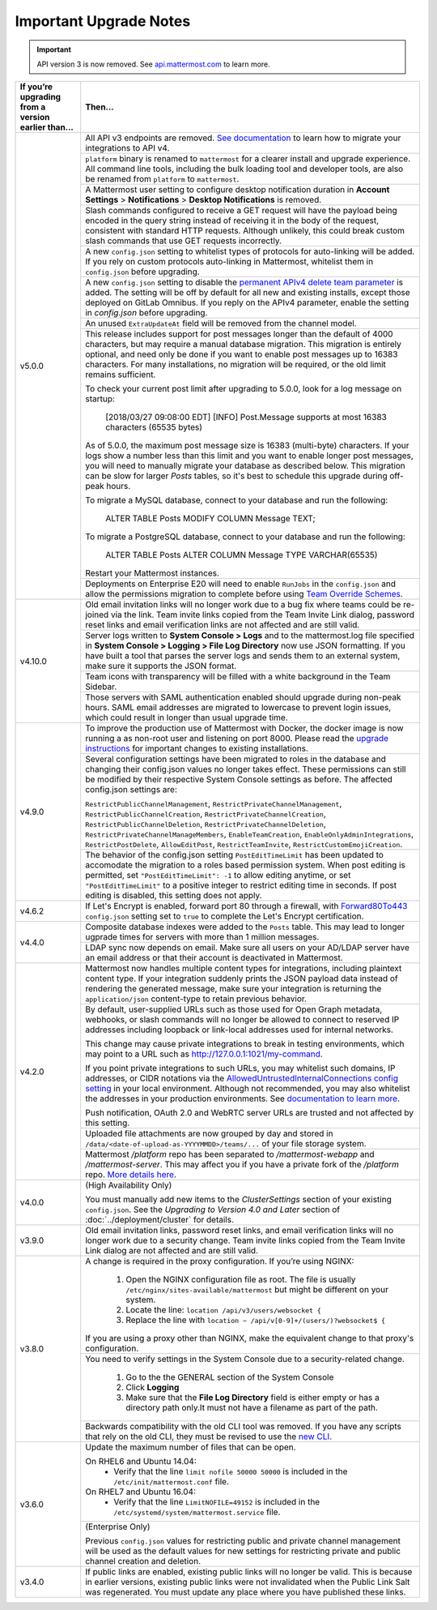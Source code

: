 Important Upgrade Notes
=======================

.. important::
   API version 3 is now removed. See `api.mattermost.com <https://api.mattermost.com/#tag/APIv3-Deprecation>`_ to learn more.

+----------------------------------------------------+-----------------------------------------------------------------------------------------------------------------------------------------------------------------+
| If you’re upgrading from a version earlier than... | Then...                                                                                                                                                         |
+====================================================+=================================================================================================================================================================+
| v5.0.0                                             | All API v3 endpoints are removed. `See documentation <https://api.mattermost.com/#tag/APIv3-Deprecation>`_ to learn how to migrate your integrations to API v4. |
|                                                    +-----------------------------------------------------------------------------------------------------------------------------------------------------------------+
|                                                    | ``platform`` binary is renamed to ``mattermost`` for a clearer install and upgrade experience.                                                                  |
|                                                    | All command line tools, including the bulk loading tool and developer tools, are also be renamed from ``platform`` to ``mattermost``.                           |
|                                                    +-----------------------------------------------------------------------------------------------------------------------------------------------------------------+
|                                                    | A Mattermost user setting to configure desktop notification duration in **Account Settings** > **Notifications** > **Desktop Notifications** is removed.        |
|                                                    +-----------------------------------------------------------------------------------------------------------------------------------------------------------------+
|                                                    | Slash commands configured to receive a GET request will have the payload being encoded in the query string instead of receiving it in the body of the request,  |
|                                                    | consistent with standard HTTP requests. Although unlikely, this could break custom slash commands that use GET requests incorrectly.                            |
|                                                    +-----------------------------------------------------------------------------------------------------------------------------------------------------------------+
|                                                    | A new ``config.json`` setting to whitelist types of protocols for auto-linking will be added.                                                                   |
|                                                    | If you rely on custom protocols auto-linking in Mattermost, whitelist them in ``config.json`` before upgrading.                                                 |
|                                                    +-----------------------------------------------------------------------------------------------------------------------------------------------------------------+
|                                                    | A new ``config.json`` setting to disable the `permanent APIv4 delete team parameter                                                                             |
|                                                    | <https://api.mattermost.com/#tag/teams%2Fpaths%2F~1teams~1%7Bteam_id%7D%2Fput>`_ is added. The setting will be off by default for all new and existing          |
|                                                    | installs, except those deployed on GitLab Omnibus. If you reply on the APIv4 parameter, enable the setting in `config.json` before upgrading.                   |
|                                                    +-----------------------------------------------------------------------------------------------------------------------------------------------------------------+
|                                                    | An unused ``ExtraUpdateAt`` field will be removed from the channel model.                                                                                       |
|                                                    +-----------------------------------------------------------------------------------------------------------------------------------------------------------------+
|                                                    | This release includes support for post messages longer than the default of 4000 characters, but may require a manual database migration. This migration is      |
|                                                    | entirely optional, and need only be done if you want to enable post messages up to 16383 characters. For many installations, no migration will be required, or  |
|                                                    | the old limit remains sufficient.                                                                                                                               |
|                                                    |                                                                                                                                                                 |
|                                                    | To check your current post limit after upgrading to 5.0.0, look for a log message on startup:                                                                   |
|                                                    |                                                                                                                                                                 |
|                                                    |     [2018/03/27 09:08:00 EDT] [INFO] Post.Message supports at most 16383 characters (65535 bytes)                                                               |
|                                                    |                                                                                                                                                                 |
|                                                    | As of 5.0.0, the maximum post message size is 16383 (multi-byte) characters. If your logs show a number less than this limit and you want to enable longer      |
|                                                    | post messages, you will need to manually migrate your database as described below. This migration can be slow for larger `Posts` tables, so it's best to        |
|                                                    | schedule this upgrade during off-peak hours.                                                                                                                    |
|                                                    |                                                                                                                                                                 |
|                                                    | To migrate a MySQL database, connect to your database and run the following:                                                                                    |
|                                                    |                                                                                                                                                                 |
|                                                    |   ALTER TABLE Posts MODIFY COLUMN Message TEXT;                                                                                                                 |
|                                                    |                                                                                                                                                                 |
|                                                    | To migrate a PostgreSQL database, connect to your database and run the following:                                                                               |
|                                                    |                                                                                                                                                                 |
|                                                    |   ALTER TABLE Posts ALTER COLUMN Message TYPE VARCHAR(65535)                                                                                                    |
|                                                    |                                                                                                                                                                 |
|                                                    | Restart your Mattermost instances.                                                                                                                              |
|                                                    +-----------------------------------------------------------------------------------------------------------------------------------------------------------------+
|                                                    | Deployments on Enterprise E20 will need to enable ``RunJobs`` in the ``config.json`` and allow the permissions migration to complete before using `Team         |
|                                                    | Override Schemes <https://docs.mattermost.com/deployment/advanced-permissions.html>`_.                                                                          |
+----------------------------------------------------+-----------------------------------------------------------------------------------------------------------------------------------------------------------------+
| v4.10.0                                            | Old email invitation links will no longer work due to a bug fix where teams could be re-joined via the link.                                                    |
|                                                    | Team invite links copied from the Team Invite Link dialog, password reset links and email verification links are not affected and are still valid.              |
|                                                    +-----------------------------------------------------------------------------------------------------------------------------------------------------------------+
|                                                    | Server logs written to **System Console > Logs** and to the mattermost.log file specified in **System Console > Logging > File Log Directory**                  |
|                                                    | now use JSON formatting. If you have built a tool that parses the server logs and sends them to an external system, make sure it supports the JSON format.      |
|                                                    +-----------------------------------------------------------------------------------------------------------------------------------------------------------------+
|                                                    | Team icons with transparency will be filled with a white background in the Team Sidebar.                                                                        |
|                                                    +-----------------------------------------------------------------------------------------------------------------------------------------------------------------+
|                                                    | Those servers with SAML authentication enabled should upgrade during non-peak hours. SAML email addresses are migrated to lowercase to prevent login issues,    |
|                                                    | which could result in longer than usual upgrade time.                                                                                                           |
+----------------------------------------------------+-----------------------------------------------------------------------------------------------------------------------------------------------------------------+
| v4.9.0                                             | To improve the production use of Mattermost with Docker, the docker image is now running a as non-root user and listening on port 8000. Please read the         |
|                                                    | `upgrade instructions <https://github.com/mattermost/mattermost-docker#upgrading-mattermost-to-49>`_ for important changes to existing installations.           |
|                                                    +-----------------------------------------------------------------------------------------------------------------------------------------------------------------+
|                                                    | Several configuration settings have been migrated to roles in the database and changing their config.json values no longer takes effect. These permissions      |
|                                                    | can still be modified by their respective System Console settings as before. The affected config.json settings are:                                             |
|                                                    |                                                                                                                                                                 |
|                                                    | ``RestrictPublicChannelManagement``,                                                                                                                            |
|                                                    | ``RestrictPrivateChannelManagement``,                                                                                                                           |
|                                                    | ``RestrictPublicChannelCreation``,                                                                                                                              |
|                                                    | ``RestrictPrivateChannelCreation``,                                                                                                                             |
|                                                    | ``RestrictPublicChannelDeletion``,                                                                                                                              |
|                                                    | ``RestrictPrivateChannelDeletion``,                                                                                                                             |
|                                                    | ``RestrictPrivateChannelManageMembers``,                                                                                                                        |
|                                                    | ``EnableTeamCreation``,                                                                                                                                         |
|                                                    | ``EnableOnlyAdminIntegrations``,                                                                                                                                |
|                                                    | ``RestrictPostDelete``,                                                                                                                                         |
|                                                    | ``AllowEditPost``,                                                                                                                                              |
|                                                    | ``RestrictTeamInvite``,                                                                                                                                         |
|                                                    | ``RestrictCustomEmojiCreation``.                                                                                                                                |
|                                                    +-----------------------------------------------------------------------------------------------------------------------------------------------------------------+
|                                                    | The behavior of the config.json setting ``PostEditTimeLimit`` has been updated to accomodate the migration to a roles based permission system.                  |
|                                                    | When post editing is permitted, set ``"PostEditTimeLimit": -1`` to allow editing anytime, or set ``"PostEditTimeLimit"`` to a positive integer to restrict      | 
|                                                    | editing time in seconds. If post editing is disabled, this setting does not apply.                                                                              |
+----------------------------------------------------+-----------------------------------------------------------------------------------------------------------------------------------------------------------------+
| v4.6.2                                             | If Let's Encrypt is enabled, forward port 80 through a firewall, with `Forward80To443                                                                           |
|                                                    | <https://docs.mattermost.com/administration/config-settings.html#forward-port-80-to-443>`_ ``config.json`` setting set to ``true`` to complete the Let's        |
|                                                    | Encrypt certification.                                                                                                                                          |
+----------------------------------------------------+-----------------------------------------------------------------------------------------------------------------------------------------------------------------+
| v4.4.0                                             | Composite database indexes were added to the ``Posts`` table. This may lead to longer ugprade times for servers with more than 1 million messages.              |
|                                                    +-----------------------------------------------------------------------------------------------------------------------------------------------------------------+
|                                                    | LDAP sync now depends on email. Make sure all users on your AD/LDAP server have an email address or that their account is deactivated in Mattermost.            |
+----------------------------------------------------+-----------------------------------------------------------------------------------------------------------------------------------------------------------------+
| v4.2.0                                             | Mattermost now handles multiple content types for integrations, including plaintext content type. If your integration suddenly prints the JSON payload data     |
|                                                    | instead of rendering the generated message, make sure your integration is returning the ``application/json`` content-type to retain previous behavior.          |
|                                                    +-----------------------------------------------------------------------------------------------------------------------------------------------------------------+
|                                                    | By default, user-supplied URLs such as those used for Open Graph metadata, webhooks, or slash commands will no longer be allowed to connect to reserved IP      |
|                                                    | addresses including loopback or link-local addresses used for internal networks.                                                                                |
|                                                    |                                                                                                                                                                 |
|                                                    | This change may cause private integrations to break in testing environments, which may point to a URL such as http://127.0.0.1:1021/my-command.                 |
|                                                    |                                                                                                                                                                 |
|                                                    | If you point private integrations to such URLs, you may whitelist such domains, IP addresses, or CIDR notations via the                                         |
|                                                    | `AllowedUntrustedInternalConnections config setting <https://docs.mattermost.com/administration/config-settings.html#allow-untrusted-internal-connections-to>`_ |
|                                                    | in your local environment. Although not recommended, you may also whitelist the addresses in your production environments. See                                  |
|                                                    | `documentation to learn more <https://docs.mattermost.com/administration/config-settings.html#allow-untrusted-internal-connections-to>`_.                       |
|                                                    |                                                                                                                                                                 |
|                                                    | Push notification, OAuth 2.0 and WebRTC server URLs are trusted and not affected by this setting.                                                               |
|                                                    +-----------------------------------------------------------------------------------------------------------------------------------------------------------------+
|                                                    | Uploaded file attachments are now grouped by day and stored in ``/data/<date-of-upload-as-YYYYMMDD>/teams/...`` of your file storage system.                    |
|                                                    +-----------------------------------------------------------------------------------------------------------------------------------------------------------------+
|                                                    | Mattermost `/platform` repo has been separated to `/mattermost-webapp` and `/mattermost-server`. This may affect you if you have a private fork of the          |
|                                                    | `/platform` repo. `More details here <https://forum.mattermost.org/t/mattermost-separating-platform-into-two-repositories-on-september-6th/3708>`_.             |
+----------------------------------------------------+-----------------------------------------------------------------------------------------------------------------------------------------------------------------+
| v4.0.0                                             | (High Availability Only)                                                                                                                                        |
|                                                    |                                                                                                                                                                 |
|                                                    | You must manually add new items to the *ClusterSettings* section of your existing ``config.json``.                                                              |
|                                                    | See the *Upgrading to Version 4.0 and Later* section of :doc:`../deployment/cluster` for details.                                                               |
+----------------------------------------------------+-----------------------------------------------------------------------------------------------------------------------------------------------------------------+
| v3.9.0                                             | Old email invitation links, password reset links, and email verification links will no longer work due to a security change.                                    |
|                                                    | Team invite links copied from the Team Invite Link dialog are not affected and are still valid.                                                                 |
+----------------------------------------------------+-----------------------------------------------------------------------------------------------------------------------------------------------------------------+
| v3.8.0                                             | A change is required in the proxy configuration.                                                                                                                |
|                                                    | If you’re using NGINX:                                                                                                                                          |
|                                                    |   1. Open the NGINX configuration file as root. The file is usually ``/etc/nginx/sites-available/mattermost`` but might be different on your system.            |
|                                                    |   2. Locate the line: ``location /api/v3/users/websocket {``                                                                                                    |
|                                                    |   3. Replace the line with ``location ~ /api/v[0-9]+/(users/)?websocket$ {``                                                                                    |
|                                                    | If you are using a proxy other than NGINX, make the equivalent change to that proxy's configuration.                                                            |
|                                                    +-----------------------------------------------------------------------------------------------------------------------------------------------------------------+
|                                                    | You need to verify settings in the System Console due to a security-related change.                                                                             |
|                                                    |                                                                                                                                                                 |
|                                                    |   1. Go to the the GENERAL section of the System Console                                                                                                        |
|                                                    |   2. Click **Logging**                                                                                                                                          |
|                                                    |   3. Make sure that the **File Log Directory** field is either empty or has a directory path only.It must not have a filename as part of the path.              |
|                                                    +-----------------------------------------------------------------------------------------------------------------------------------------------------------------+
|                                                    | Backwards compatibility with the old CLI tool was removed. If you have any scripts that rely on the old CLI, they must be revised to use the                    |
|                                                    | `new CLI  <../administration/command-line-tools.html>`_.                                                                                                        |
+----------------------------------------------------+-----------------------------------------------------------------------------------------------------------------------------------------------------------------+
| v3.6.0                                             | Update the maximum number of files that can be open.                                                                                                            |
|                                                    |                                                                                                                                                                 |
|                                                    | On RHEL6 and Ubuntu 14.04:                                                                                                                                      |
|                                                    |   - Verify that the line ``limit nofile 50000 50000`` is included in the ``/etc/init/mattermost.conf`` file.                                                    |
|                                                    | On RHEL7 and Ubuntu 16.04:                                                                                                                                      |
|                                                    |   - Verify that the line ``LimitNOFILE=49152`` is included in the ``/etc/systemd/system/mattermost.service`` file.                                              |
|                                                    +-----------------------------------------------------------------------------------------------------------------------------------------------------------------+
|                                                    | (Enterprise Only)                                                                                                                                               |
|                                                    |                                                                                                                                                                 |
|                                                    | Previous ``config.json`` values for restricting public and private channel management will be used as the default values for new settings for restricting       |
|                                                    | private and public channel creation and deletion.                                                                                                               |
+----------------------------------------------------+-----------------------------------------------------------------------------------------------------------------------------------------------------------------+
| v3.4.0                                             | If public links are enabled, existing public links will no longer be valid. This is because in earlier versions, existing public links were not invalidated     |
|                                                    | when the Public Link Salt was regenerated. You must update any place where you have published these links.                                                      |
+----------------------------------------------------+-----------------------------------------------------------------------------------------------------------------------------------------------------------------+

